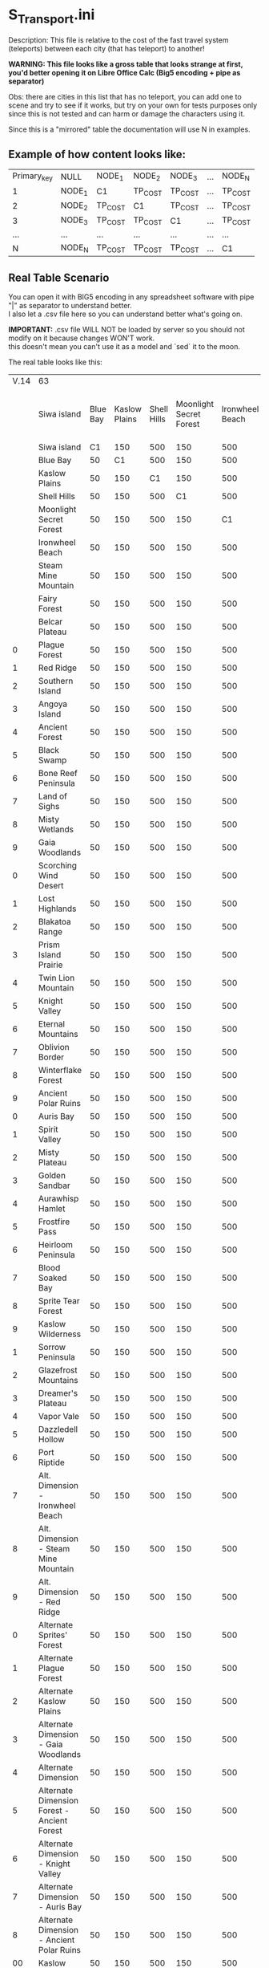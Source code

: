 * S_Transport.ini

Description: This file is relative to the cost of the fast travel system (teleports) between each city (that has teleport) to another!

*WARNING: This file looks like a gross table that looks strange at first, you'd better opening it on Libre Office Calc (Big5 encoding + pipe as separator)*

Obs: there are cities in this list that has no teleport, you can add one to scene and try to see if it works, but try on your own for tests purposes only since this is not tested and can harm or damage the characters using it.

Since this is a "mirrored" table the documentation will use N in examples.

** Example of how content looks like:

| Primary_key | NULL | NODE_1 | NODE_2 | NODE_3 | ... | NODE_N |
| 1 | NODE_1 | C1 | TP_COST | TP_COST | ... | TP_COST |
| 2 | NODE_2 | TP_COST | C1 | TP_COST | ... | TP_COST |
| 3 | NODE_3 | TP_COST | TP_COST | C1 | ... | TP_COST |
| ... |  ...  | ... | ... | ...| ... | ... |
| N | NODE_N | TP_COST | TP_COST | TP_COST | ... | C1 |


** Real Table Scenario 

You can open it with BIG5 encoding in any spreadsheet software with pipe "|" as separator to understand better.\\
I also let a .csv file here so you can understand better what's going on. 

*IMPORTANT:* .csv file WILL NOT be loaded by server so you should not modify on it because changes WON'T work.\\
this doesn't mean you can't use it as a model and `sed` it to the moon.

The real table looks like this:

|V.14|63||||||||||||||||||||||||||||||||||||||||||||||||||||||||||||
||Siwa island|Blue Bay|Kaslow Plains|Shell Hills|Moonlight Secret Forest|Ironwheel Beach|Steam Mine Mountain|Fairy Forest|Belcar Plateau|Plague Forest|Red Ridge|Southern Island|Angoya Island|Ancient Forest|Black Swamp|Bone Reef Peninsula|Land of Sighs|Misty Wetlands|Gaia Woodlands|Scorching Wind Desert|Lost Highlands|Blakatoa Range|Prism Island Prairie|Twin Lion Mountain|Knight Valley|Eternal Mountains|Oblivion Border|Winterflake Forest|Ancient Polar Ruins|Auris Bay|Spirit Valley|Misty Plateau|Golden Sandbar|Aurawhisp Hamlet|Frostfire Pass|Heirloom Peninsula|Blood Soaked Bay|Sprite Tear Forest|Kaslow Wilderness|Sorrow Peninsula|Glazefrost Mountains|Dreamer's Plateau|Vapor Vale|Dazzledell Hollow|Port Riptide|Alt. Dimension - Ironwheel Beach|Alt. Dimension - Steam Mine Mountain|Alt. Dimension - Red Ridge|Alternate Sprites' Forest|Alternate Plague Forest|Alternate Kaslow Plains|Alternate Dimension - Gaia Woodlands|Alternate Dimension|Alternate Dimension Forest - Ancient Forest|Alternate Dimension - Knight Valley|Alternate Dimension - Auris Bay|Alternate Dimension - Ancient Polar Ruins|Kaslow|Ilya|Jale|Guild Base
||Siwa island|C1|150|500|150|500|150|500|1200|6000|15400|1200|6000|15400|1200|6000|15400|22400|30600|40000|22400|30600|40000|52800|52800|67200|67200|83200|83200|100800|100800|100800|120000|120000|158000|158000|158000|83200|120000|158000|158000|197300|236600|236600|280000|330000|83200|120000|158000|236600|280000|330000|236600|280000|330000|236600|280000|330000|50|50|50|50
||Blue Bay|50|C1|500|150|500|150|500|1200|6000|15400|1200|6000|15400|1200|6000|15400|22400|30600|40000|22400|30600|40000|52800|52800|67200|67200|83200|83200|100800|100800|100800|120000|120000|158000|158000|158000|83200|120000|158000|158000|197300|236600|236600|280000|330000|83200|120000|158000|236600|280000|330000|236600|280000|330000|236600|280000|330000|50|50|50|50
||Kaslow Plains|50|150|C1|150|500|150|500|1200|6000|15400|1200|6000|15400|1200|6000|15400|22400|30600|40000|22400|30600|40000|52800|52800|67200|67200|83200|83200|100800|100800|100800|120000|120000|158000|158000|158000|83200|120000|158000|158000|197300|236600|236600|280000|330000|83200|120000|158000|236600|280000|330000|236600|280000|330000|236600|280000|330000|50|50|50|50
||Shell Hills|50|150|500|C1|500|150|500|1200|6000|15400|1200|6000|15400|1200|6000|15400|22400|30600|40000|22400|30600|40000|52800|52800|67200|67200|83200|83200|100800|100800|100800|120000|120000|158000|158000|158000|83200|120000|158000|158000|197300|236600|236600|280000|330000|83200|120000|158000|236600|280000|330000|236600|280000|330000|236600|280000|330000|50|50|50|50
||Moonlight Secret Forest|50|150|500|150|C1|150|500|1200|6000|15400|1200|6000|15400|1200|6000|15400|22400|30600|40000|22400|30600|40000|52800|52800|67200|67200|83200|83200|100800|100800|100800|120000|120000|158000|158000|158000|83200|120000|158000|158000|197300|236600|236600|280000|330000|83200|120000|158000|236600|280000|330000|236600|280000|330000|236600|280000|330000|50|50|50|50
||Ironwheel Beach|50|150|500|150|500|C1|500|1200|6000|15400|1200|6000|15400|1200|6000|15400|22400|30600|40000|22400|30600|40000|52800|52800|67200|67200|83200|83200|100800|100800|100800|120000|120000|158000|158000|158000|83200|120000|158000|158000|197300|236600|236600|280000|330000|83200|120000|158000|236600|280000|330000|236600|280000|330000|236600|280000|330000|50|50|50|50
||Steam Mine Mountain|50|150|500|150|500|150|C1|1200|6000|15400|1200|6000|15400|1200|6000|15400|22400|30600|40000|22400|30600|40000|52800|52800|67200|67200|83200|83200|100800|100800|100800|120000|120000|158000|158000|158000|83200|120000|158000|158000|197300|236600|236600|280000|330000|83200|120000|158000|236600|280000|330000|236600|280000|330000|236600|280000|330000|50|50|50|50
||Fairy Forest|50|150|500|150|500|150|500|C1|6000|15400|1200|6000|15400|1200|6000|15400|22400|30600|40000|22400|30600|40000|52800|52800|67200|67200|83200|83200|100800|100800|100800|120000|120000|158000|158000|158000|83200|120000|158000|158000|197300|236600|236600|280000|330000|83200|120000|158000|236600|280000|330000|236600|280000|330000|236600|280000|330000|50|50|50|50
||Belcar Plateau|50|150|500|150|500|150|500|1200|C1|15400|1200|6000|15400|1200|6000|15400|22400|30600|40000|22400|30600|40000|52800|52800|67200|67200|83200|83200|100800|100800|100800|120000|120000|158000|158000|158000|83200|120000|158000|158000|197300|236600|236600|280000|330000|83200|120000|158000|236600|280000|330000|236600|280000|330000|236600|280000|330000|50|50|50|50
|0|Plague Forest|50|150|500|150|500|150|500|1200|6000|C1|1200|6000|15400|1200|6000|15400|22400|30600|40000|22400|30600|40000|52800|52800|67200|67200|83200|83200|100800|100800|100800|120000|120000|158000|158000|158000|83200|120000|158000|158000|197300|236600|236600|280000|330000|83200|120000|158000|236600|280000|330000|236600|280000|330000|236600|280000|330000|50|50|50|50
|1|Red Ridge|50|150|500|150|500|150|500|1200|6000|15400|C1|6000|15400|1200|6000|15400|22400|30600|40000|22400|30600|40000|52800|52800|67200|67200|83200|83200|100800|100800|100800|120000|120000|158000|158000|158000|83200|120000|158000|158000|197300|236600|236600|280000|330000|83200|120000|158000|236600|280000|330000|236600|280000|330000|236600|280000|330000|50|50|50|50
|2|Southern Island|50|150|500|150|500|150|500|1200|6000|15400|1200|C1|15400|1200|6000|15400|22400|30600|40000|22400|30600|40000|52800|52800|67200|67200|83200|83200|100800|100800|100800|120000|120000|158000|158000|158000|83200|120000|158000|158000|197300|236600|236600|280000|330000|83200|120000|158000|236600|280000|330000|236600|280000|330000|236600|280000|330000|50|50|50|50
|3|Angoya Island|50|150|500|150|500|150|500|1200|6000|15400|1200|6000|C1|1200|6000|15400|22400|30600|40000|22400|30600|40000|52800|52800|67200|67200|83200|83200|100800|100800|100800|120000|120000|158000|158000|158000|83200|120000|158000|158000|197300|236600|236600|280000|330000|83200|120000|158000|236600|280000|330000|236600|280000|330000|236600|280000|330000|50|50|50|50
|4|Ancient Forest|50|150|500|150|500|150|500|1200|6000|15400|1200|6000|15400|C1|6000|15400|22400|30600|40000|22400|30600|40000|52800|52800|67200|67200|83200|83200|100800|100800|100800|120000|120000|158000|158000|158000|83200|120000|158000|158000|197300|236600|236600|280000|330000|83200|120000|158000|236600|280000|330000|236600|280000|330000|236600|280000|330000|50|50|50|50
|5|Black Swamp|50|150|500|150|500|150|500|1200|6000|15400|1200|6000|15400|1200|C1|15400|22400|30600|40000|22400|30600|40000|52800|52800|67200|67200|83200|83200|100800|100800|100800|120000|120000|158000|158000|158000|83200|120000|158000|158000|197300|236600|236600|280000|330000|83200|120000|158000|236600|280000|330000|236600|280000|330000|236600|280000|330000|50|50|50|50
|6|Bone Reef Peninsula|50|150|500|150|500|150|500|1200|6000|15400|1200|6000|15400|1200|6000|C1|22400|30600|40000|22400|30600|40000|52800|52800|67200|67200|83200|83200|100800|100800|100800|120000|120000|158000|158000|158000|83200|120000|158000|158000|197300|236600|236600|280000|330000|83200|120000|158000|236600|280000|330000|236600|280000|330000|236600|280000|330000|50|50|50|50
|7|Land of Sighs|50|150|500|150|500|150|500|1200|6000|15400|1200|6000|15400|1200|6000|15400|C1|30600|40000|22400|30600|40000|52800|52800|67200|67200|83200|83200|100800|100800|100800|120000|120000|158000|158000|158000|83200|120000|158000|158000|197300|236600|236600|280000|330000|83200|120000|158000|236600|280000|330000|236600|280000|330000|236600|280000|330000|50|50|50|50
|8|Misty Wetlands|50|150|500|150|500|150|500|1200|6000|15400|1200|6000|15400|1200|6000|15400|22400|C1|40000|22400|30600|40000|52800|52800|67200|67200|83200|83200|100800|100800|100800|120000|120000|158000|158000|158000|83200|120000|158000|158000|197300|236600|236600|280000|330000|83200|120000|158000|236600|280000|330000|236600|280000|330000|236600|280000|330000|50|50|50|50
|9|Gaia Woodlands|50|150|500|150|500|150|500|1200|6000|15400|1200|6000|15400|1200|6000|15400|22400|30600|C1|22400|30600|40000|52800|52800|67200|67200|83200|83200|100800|100800|100800|120000|120000|158000|158000|158000|83200|120000|158000|158000|197300|236600|236600|280000|330000|83200|120000|158000|236600|280000|330000|236600|280000|330000|236600|280000|330000|50|50|50|50
|0|Scorching Wind Desert|50|150|500|150|500|150|500|1200|6000|15400|1200|6000|15400|1200|6000|15400|22400|30600|40000|C1|30600|40000|52800|52800|67200|67200|83200|83200|100800|100800|100800|120000|120000|158000|158000|158000|83200|120000|158000|158000|197300|236600|236600|280000|330000|83200|120000|158000|236600|280000|330000|236600|280000|330000|236600|280000|330000|50|50|50|50
|1|Lost Highlands|50|150|500|150|500|150|500|1200|6000|15400|1200|6000|15400|1200|6000|15400|22400|30600|40000|22400|C1|40000|52800|52800|67200|67200|83200|83200|100800|100800|100800|120000|120000|158000|158000|158000|83200|120000|158000|158000|197300|236600|236600|280000|330000|83200|120000|158000|236600|280000|330000|236600|280000|330000|236600|280000|330000|50|50|50|50
|2|Blakatoa Range|50|150|500|150|500|150|500|1200|6000|15400|1200|6000|15400|1200|6000|15400|22400|30600|40000|22400|30600|C1|52800|52800|67200|67200|83200|83200|100800|100800|100800|120000|120000|158000|158000|158000|83200|120000|158000|158000|197300|236600|236600|280000|330000|83200|120000|158000|236600|280000|330000|236600|280000|330000|236600|280000|330000|50|50|50|50
|3|Prism Island Prairie|50|150|500|150|500|150|500|1200|6000|15400|1200|6000|15400|1200|6000|15400|22400|30600|40000|22400|30600|40000|C1|52800|67200|67200|83200|83200|100800|100800|100800|120000|120000|158000|158000|158000|83200|120000|158000|158000|197300|236600|236600|280000|330000|83200|120000|158000|236600|280000|330000|236600|280000|330000|236600|280000|330000|50|50|50|50
|4|Twin Lion Mountain|50|150|500|150|500|150|500|1200|6000|15400|1200|6000|15400|1200|6000|15400|22400|30600|40000|22400|30600|40000|52800|C1|67200|67200|83200|83200|100800|100800|100800|120000|120000|158000|158000|158000|83200|120000|158000|158000|197300|236600|236600|280000|330000|83200|120000|158000|236600|280000|330000|236600|280000|330000|236600|280000|330000|50|50|50|50
|5|Knight Valley|50|150|500|150|500|150|500|1200|6000|15400|1200|6000|15400|1200|6000|15400|22400|30600|40000|22400|30600|40000|52800|52800|C1|67200|83200|83200|100800|100800|100800|120000|120000|158000|158000|158000|83200|120000|158000|158000|197300|236600|236600|280000|330000|83200|120000|158000|236600|280000|330000|236600|280000|330000|236600|280000|330000|50|50|50|50
|6|Eternal Mountains|50|150|500|150|500|150|500|1200|6000|15400|1200|6000|15400|1200|6000|15400|22400|30600|40000|22400|30600|40000|52800|52800|67200|C1|83200|83200|100800|100800|100800|120000|120000|158000|158000|158000|83200|120000|158000|158000|197300|236600|236600|280000|330000|83200|120000|158000|236600|280000|330000|236600|280000|330000|236600|280000|330000|50|50|50|50
|7|Oblivion Border|50|150|500|150|500|150|500|1200|6000|15400|1200|6000|15400|1200|6000|15400|22400|30600|40000|22400|30600|40000|52800|52800|67200|67200|C1|83200|100800|100800|100800|120000|120000|158000|158000|158000|83200|120000|158000|158000|197300|236600|236600|280000|330000|83200|120000|158000|236600|280000|330000|236600|280000|330000|236600|280000|330000|50|50|50|50
|8|Winterflake Forest|50|150|500|150|500|150|500|1200|6000|15400|1200|6000|15400|1200|6000|15400|22400|30600|40000|22400|30600|40000|52800|52800|67200|67200|83200|C1|100800|100800|100800|120000|120000|158000|158000|158000|83200|120000|158000|158000|197300|236600|236600|280000|330000|83200|120000|158000|236600|280000|330000|236600|280000|330000|236600|280000|330000|50|50|50|50
|9|Ancient Polar Ruins|50|150|500|150|500|150|500|1200|6000|15400|1200|6000|15400|1200|6000|15400|22400|30600|40000|22400|30600|40000|52800|52800|67200|67200|83200|83200|C1|100800|100800|120000|120000|158000|158000|158000|83200|120000|158000|158000|197300|236600|236600|280000|330000|83200|120000|158000|236600|280000|330000|236600|280000|330000|236600|280000|330000|50|50|50|50
|0|Auris Bay|50|150|500|150|500|150|500|1200|6000|15400|1200|6000|15400|1200|6000|15400|22400|30600|40000|22400|30600|40000|52800|52800|67200|67200|83200|83200|100800|C1|100800|120000|120000|158000|158000|158000|83200|120000|158000|158000|197300|236600|236600|280000|330000|83200|120000|158000|236600|280000|330000|236600|280000|330000|236600|280000|330000|50|50|50|50
|1|Spirit Valley|50|150|500|150|500|150|500|1200|6000|15400|1200|6000|15400|1200|6000|15400|22400|30600|40000|22400|30600|40000|52800|52800|67200|67200|83200|83200|100800|100800|C1|120000|120000|158000|158000|158000|83200|120000|158000|158000|197300|236600|236600|280000|330000|83200|120000|158000|236600|280000|330000|236600|280000|330000|236600|280000|330000|100|100|100|100
|2|Misty Plateau|50|150|500|150|500|150|500|1200|6000|15400|1200|6000|15400|1200|6000|15400|22400|30600|40000|22400|30600|40000|52800|52800|67200|67200|83200|83200|100800|100800|100800|C1|120000|158000|158000|158000|83200|120000|158000|158000|197300|236600|236600|280000|330000|83200|120000|158000|236600|280000|330000|236600|280000|330000|236600|280000|330000|100|100|100|100
|3|Golden Sandbar|50|150|500|150|500|150|500|1200|6000|15400|1200|6000|15400|1200|6000|15400|22400|30600|40000|22400|30600|40000|52800|52800|67200|67200|83200|83200|100800|100800|100800|120000|C1|158000|158000|158000|83200|120000|158000|158000|197300|236600|236600|280000|330000|83200|120000|158000|236600|280000|330000|236600|280000|330000|236600|280000|330000|100|100|100|100
|4|Aurawhisp Hamlet|50|150|500|150|500|150|500|1200|6000|15400|1200|6000|15400|1200|6000|15400|22400|30600|40000|22400|30600|40000|52800|52800|67200|67200|83200|83200|100800|100800|100800|120000|120000|C1|158000|158000|83200|120000|158000|158000|197300|236600|236600|280000|330000|83200|120000|158000|236600|280000|330000|236600|280000|330000|236600|280000|330000|200|200|200|200
|5|Frostfire Pass|50|150|500|150|500|150|500|1200|6000|15400|1200|6000|15400|1200|6000|15400|22400|30600|40000|22400|30600|40000|52800|52800|67200|67200|83200|83200|100800|100800|100800|120000|120000|158000|C1|158000|83200|120000|158000|158000|197300|236600|236600|280000|330000|83200|120000|158000|236600|280000|330000|236600|280000|330000|236600|280000|330000|200|200|200|200
|6|Heirloom Peninsula|50|150|500|150|500|150|500|1200|6000|15400|1200|6000|15400|1200|6000|15400|22400|30600|40000|22400|30600|40000|52800|52800|67200|67200|83200|83200|100800|100800|100800|120000|120000|158000|158000|C1|83200|120000|158000|158000|197300|236600|236600|280000|330000|83200|120000|158000|236600|280000|330000|236600|280000|330000|236600|280000|330000|200|200|200|200
|7|Blood Soaked Bay|50|150|500|150|500|150|500|1200|6000|15400|1200|6000|15400|1200|6000|15400|22400|30600|40000|22400|30600|40000|52800|52800|67200|67200|83200|83200|100800|100800|100800|120000|120000|158000|158000|158000|C1|120000|158000|158000|197300|236600|236600|280000|330000|83200|120000|158000|236600|280000|330000|236600|280000|330000|236600|280000|330000|400|400|400|400
|8|Sprite Tear Forest|50|150|500|150|500|150|500|1200|6000|15400|1200|6000|15400|1200|6000|15400|22400|30600|40000|22400|30600|40000|52800|52800|67200|67200|83200|83200|100800|100800|100800|120000|120000|158000|158000|158000|83200|C1|158000|158000|197300|236600|236600|280000|330000|83200|120000|158000|236600|280000|330000|236600|280000|330000|236600|280000|330000|400|400|400|400
|9|Kaslow Wilderness|50|150|500|150|500|150|500|1200|6000|15400|1200|6000|15400|1200|6000|15400|22400|30600|40000|22400|30600|40000|52800|52800|67200|67200|83200|83200|100800|100800|100800|120000|120000|158000|158000|158000|83200|120000|C1|158000|197300|236600|236600|280000|330000|83200|120000|158000|236600|280000|330000|236600|280000|330000|236600|280000|330000|400|400|400|400
|1|Sorrow Peninsula|50|150|500|150|500|150|500|1200|6000|15400|1200|6000|15400|1200|6000|15400|22400|30600|40000|22400|30600|40000|52800|52800|67200|67200|83200|83200|100800|100800|100800|120000|120000|158000|158000|158000|83200|120000|158000|C1|197300|236600|236600|280000|330000|83200|120000|158000|236600|280000|330000|236600|280000|330000|236600|280000|330000|500|500|500|500
|2|Glazefrost Mountains|50|150|500|150|500|150|500|1200|6000|15400|1200|6000|15400|1200|6000|15400|22400|30600|40000|22400|30600|40000|52800|52800|67200|67200|83200|83200|100800|100800|100800|120000|120000|158000|158000|158000|83200|120000|158000|158000|C1|236600|236600|280000|330000|83200|120000|158000|236600|280000|330000|236600|280000|330000|236600|280000|330000|500|500|500|500
|3|Dreamer's Plateau|50|150|500|150|500|150|500|1200|6000|15400|1200|6000|15400|1200|6000|15400|22400|30600|40000|22400|30600|40000|52800|52800|67200|67200|83200|83200|100800|100800|100800|120000|120000|158000|158000|158000|83200|120000|158000|158000|197300|C1|236600|280000|330000|83200|120000|158000|236600|280000|330000|236600|280000|330000|236600|280000|330000|500|500|500|500
|4|Vapor Vale|50|150|500|150|500|150|500|1200|6000|15400|1200|6000|15400|1200|6000|15400|22400|30600|40000|22400|30600|40000|52800|52800|67200|67200|83200|83200|100800|100800|100800|120000|120000|158000|158000|158000|83200|120000|158000|158000|197300|236600|C1|280000|330000|83200|120000|158000|236600|280000|330000|236600|280000|330000|236600|280000|330000|600|600|600|600
|5|Dazzledell Hollow|50|150|500|150|500|150|500|1200|6000|15400|1200|6000|15400|1200|6000|15400|22400|30600|40000|22400|30600|40000|52800|52800|67200|67200|83200|83200|100800|100800|100800|120000|120000|158000|158000|158000|83200|120000|158000|158000|197300|236600|236600|C1|330000|83200|120000|158000|236600|280000|330000|236600|280000|330000|236600|280000|330000|600|600|600|600
|6|Port Riptide|50|150|500|150|500|150|500|1200|6000|15400|1200|6000|15400|1200|6000|15400|22400|30600|40000|22400|30600|40000|52800|52800|67200|67200|83200|83200|100800|100800|100800|120000|120000|158000|158000|158000|83200|120000|158000|158000|197300|236600|236600|280000|C1|83200|120000|158000|236600|280000|330000|236600|280000|330000|236600|280000|330000|600|600|600|600
|7|Alt. Dimension - Ironwheel Beach|50|150|500|150|500|150|500|1200|6000|15400|1200|6000|15400|1200|6000|15400|22400|30600|40000|22400|30600|40000|52800|52800|67200|67200|83200|83200|100800|100800|100800|120000|120000|158000|158000|158000|83200|120000|158000|158000|197300|236600|236600|280000|330000|C1|120000|158000|236600|280000|330000|236600|280000|330000|236600|280000|330000|600|600|600|600
|8|Alt. Dimension - Steam Mine Mountain|50|150|500|150|500|150|500|1200|6000|15400|1200|6000|15400|1200|6000|15400|22400|30600|40000|22400|30600|40000|52800|52800|67200|67200|83200|83200|100800|100800|100800|120000|120000|158000|158000|158000|83200|120000|158000|158000|197300|236600|236600|280000|330000|83200|C1|158000|236600|280000|330000|236600|280000|330000|236600|280000|330000|600|600|600|600
|9|Alt. Dimension - Red Ridge|50|150|500|150|500|150|500|1200|6000|15400|1200|6000|15400|1200|6000|15400|22400|30600|40000|22400|30600|40000|52800|52800|67200|67200|83200|83200|100800|100800|100800|120000|120000|158000|158000|158000|83200|120000|158000|158000|197300|236600|236600|280000|330000|83200|120000|C1|236600|280000|330000|236600|280000|330000|236600|280000|330000|600|600|600|600
|0|Alternate Sprites' Forest|50|150|500|150|500|150|500|1200|6000|15400|1200|6000|15400|1200|6000|15400|22400|30600|40000|22400|30600|40000|52800|52800|67200|67200|83200|83200|100800|100800|100800|120000|120000|158000|158000|158000|83200|120000|158000|158000|197300|236600|236600|280000|330000|83200|120000|158000|C1|280000|330000|236600|280000|330000|236600|280000|330000|600|600|600|600
|1|Alternate Plague Forest|50|150|500|150|500|150|500|1200|6000|15400|1200|6000|15400|1200|6000|15400|22400|30600|40000|22400|30600|40000|52800|52800|67200|67200|83200|83200|100800|100800|100800|120000|120000|158000|158000|158000|83200|120000|158000|158000|197300|236600|236600|280000|330000|83200|120000|158000|236600|C1|330000|236600|280000|330000|236600|280000|330000|600|600|600|600
|2|Alternate Kaslow Plains|50|150|500|150|500|150|500|1200|6000|15400|1200|6000|15400|1200|6000|15400|22400|30600|40000|22400|30600|40000|52800|52800|67200|67200|83200|83200|100800|100800|100800|120000|120000|158000|158000|158000|83200|120000|158000|158000|197300|236600|236600|280000|330000|83200|120000|158000|236600|280000|C1|236600|280000|330000|236600|280000|330000|600|600|600|600
|3|Alternate Dimension - Gaia Woodlands|50|150|500|150|500|150|500|1200|6000|15400|1200|6000|15400|1200|6000|15400|22400|30600|40000|22400|30600|40000|52800|52800|67200|67200|83200|83200|100800|100800|100800|120000|120000|158000|158000|158000|83200|120000|158000|158000|197300|236600|236600|280000|330000|83200|120000|158000|236600|280000|330000|C1|280000|330000|236600|280000|330000|600|600|600|600
|4|Alternate Dimension|50|150|500|150|500|150|500|1200|6000|15400|1200|6000|15400|1200|6000|15400|22400|30600|40000|22400|30600|40000|52800|52800|67200|67200|83200|83200|100800|100800|100800|120000|120000|158000|158000|158000|83200|120000|158000|158000|197300|236600|236600|280000|330000|83200|120000|158000|236600|280000|330000|236600|C1|330000|236600|280000|330000|600|600|600|600
|5|Alternate Dimension Forest - Ancient Forest|50|150|500|150|500|150|500|1200|6000|15400|1200|6000|15400|1200|6000|15400|22400|30600|40000|22400|30600|40000|52800|52800|67200|67200|83200|83200|100800|100800|100800|120000|120000|158000|158000|158000|83200|120000|158000|158000|197300|236600|236600|280000|330000|83200|120000|158000|236600|280000|330000|236600|280000|C1|236600|280000|330000|600|600|600|600
|6|Alternate Dimension - Knight Valley|50|150|500|150|500|150|500|1200|6000|15400|1200|6000|15400|1200|6000|15400|22400|30600|40000|22400|30600|40000|52800|52800|67200|67200|83200|83200|100800|100800|100800|120000|120000|158000|158000|158000|83200|120000|158000|158000|197300|236600|236600|280000|330000|83200|120000|158000|236600|280000|330000|236600|280000|330000|C1|280000|330000|600|600|600|600
|7|Alternate Dimension - Auris Bay|50|150|500|150|500|150|500|1200|6000|15400|1200|6000|15400|1200|6000|15400|22400|30600|40000|22400|30600|40000|52800|52800|67200|67200|83200|83200|100800|100800|100800|120000|120000|158000|158000|158000|83200|120000|158000|158000|197300|236600|236600|280000|330000|83200|120000|158000|236600|280000|330000|236600|280000|330000|236600|C1|330000|600|600|600|600
|8|Alternate Dimension - Ancient Polar Ruins|50|150|500|150|500|150|500|1200|6000|15400|1200|6000|15400|1200|6000|15400|22400|30600|40000|22400|30600|40000|52800|52800|67200|67200|83200|83200|100800|100800|100800|120000|120000|158000|158000|158000|83200|120000|158000|158000|197300|236600|236600|280000|330000|83200|120000|158000|236600|280000|330000|236600|280000|330000|236600|280000|C1|600|600|600|600
|00|Kaslow|50|150|500|150|500|150|500|1200|6000|15400|1200|6000|15400|1200|6000|15400|22400|30600|40000|22400|30600|40000|52800|52800|67200|67200|83200|83200|100800|100800|100800|120000|120000|158000|158000|158000|83200|120000|158000|158000|197300|236600|236600|280000|330000|83200|120000|158000|236600|280000|330000|236600|280000|330000|236600|280000|330000|50|50|50|50
|01|Ilya|50|150|500|150|500|150|500|1200|6000|15400|1200|6000|15400|1200|6000|15400|22400|30600|40000|22400|30600|40000|52800|52800|67200|67200|83200|83200|100800|100800|100800|120000|120000|158000|158000|158000|83200|120000|158000|158000|197300|236600|236600|280000|330000|83200|120000|158000|236600|280000|330000|236600|280000|330000|236600|280000|330000|50|50|50|50
|02|Jale|50|150|500|150|500|150|500|1200|6000|15400|1200|6000|15400|1200|6000|15400|22400|30600|40000|22400|30600|40000|52800|52800|67200|67200|83200|83200|100800|100800|100800|120000|120000|158000|158000|158000|83200|120000|158000|158000|197300|236600|236600|280000|330000|83200|120000|158000|236600|280000|330000|236600|280000|330000|236600|280000|330000|50|50|50|50
|01|Guild Base|50|150|500|150|500|150|500|1200|6000|15400|1200|6000|15400|1200|6000|15400|22400|30600|40000|22400|30600|40000|52800|52800|67200|67200|83200|83200|100800|100800|100800|120000|120000|158000|158000|158000|83200|120000|158000|158000|197300|236600|236600|280000|330000|83200|120000|158000|236600|280000|330000|236600|280000|330000|236600|280000|330000|50|50|50|50
